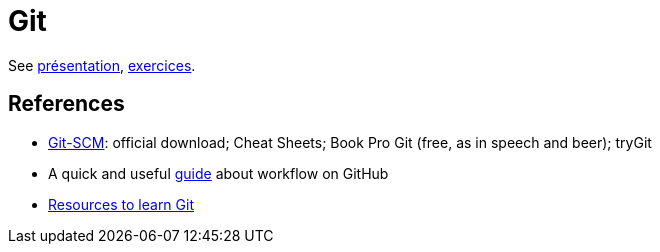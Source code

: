 = Git

See https://github.com/oliviercailloux/java-course/raw/master/Git/Pr%C3%A9sentation/presentation.pdf[présentation], https://github.com/oliviercailloux/java-course/blob/master/Git/Exercices.adoc[exercices].

== References
* https://git-scm.com/[Git-SCM]: official download; Cheat Sheets; Book Pro Git (free, as in speech and beer); tryGit
* A quick and useful https://guides.github.com/introduction/flow/[guide] about workflow on GitHub
* https://try.github.io/[Resources to learn Git]

